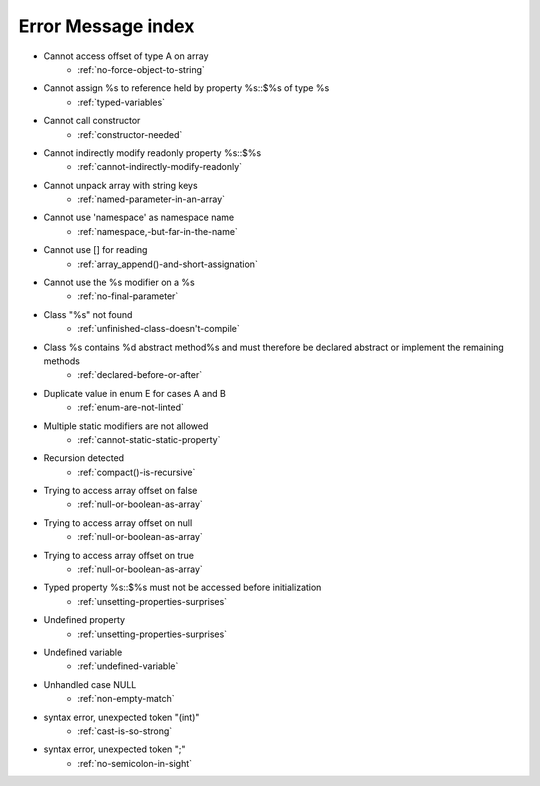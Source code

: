 Error Message index
-------------------

* Cannot access offset of type A on array
    * :ref:`no-force-object-to-string`
* Cannot assign %s to reference held by property %s::$%s of type %s
    * :ref:`typed-variables`
* Cannot call constructor
    * :ref:`constructor-needed`
* Cannot indirectly modify readonly property %s::$%s
    * :ref:`cannot-indirectly-modify-readonly`
* Cannot unpack array with string keys
    * :ref:`named-parameter-in-an-array`
* Cannot use 'namespace' as namespace name
    * :ref:`namespace,-but-far-in-the-name`
* Cannot use [] for reading
    * :ref:`array_append()-and-short-assignation`
* Cannot use the %s modifier on a %s
    * :ref:`no-final-parameter`
* Class "%s" not found
    * :ref:`unfinished-class-doesn't-compile`
* Class %s contains %d abstract method%s and must therefore be declared abstract or implement the remaining methods
    * :ref:`declared-before-or-after`
* Duplicate value in enum E for cases A and B
    * :ref:`enum-are-not-linted`
* Multiple static modifiers are not allowed
    * :ref:`cannot-static-static-property`
* Recursion detected
    * :ref:`compact()-is-recursive`
* Trying to access array offset on false
    * :ref:`null-or-boolean-as-array`
* Trying to access array offset on null
    * :ref:`null-or-boolean-as-array`
* Trying to access array offset on true
    * :ref:`null-or-boolean-as-array`
* Typed property %s::$%s must not be accessed before initialization
    * :ref:`unsetting-properties-surprises`
* Undefined property
    * :ref:`unsetting-properties-surprises`
* Undefined variable
    * :ref:`undefined-variable`
* Unhandled case NULL
    * :ref:`non-empty-match`
* syntax error, unexpected token "(int)"
    * :ref:`cast-is-so-strong`
* syntax error, unexpected token ";"
    * :ref:`no-semicolon-in-sight`
